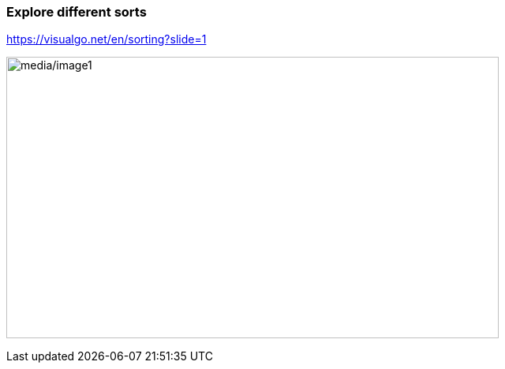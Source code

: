 === Explore different sorts

https://visualgo.net/en/sorting?slide=1[[.underline]#https://visualgo.net/en/sorting?slide=1#]

image:media/image1.png[media/image1,width=624,height=357]
